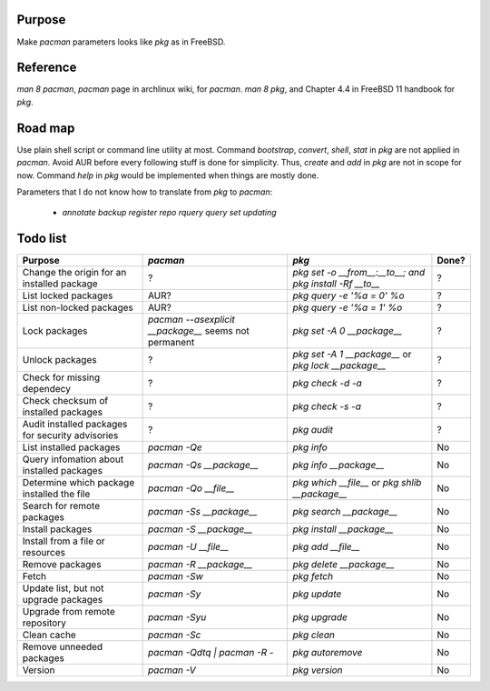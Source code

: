 Purpose
=======
Make `pacman` parameters looks like `pkg` as in FreeBSD.

Reference
=========
`man 8 pacman`, `pacman` page in archlinux wiki, for `pacman`.
`man 8 pkg`, and Chapter 4.4 in FreeBSD 11 handbook for `pkg`.

Road map
========
Use plain shell script or command line utility at most.
Command `bootstrap`, `convert`, `shell`, `stat` in `pkg` are not applied in `pacman`.
Avoid AUR before every following stuff is done for simplicity. Thus, `create` and `add` in `pkg` are not in scope for now.
Command `help` in `pkg` would be implemented when things are mostly done.

Parameters that I do not know how to translate from `pkg` to `pacman`:

    - `annotate`
      `backup`
      `register`
      `repo`
      `rquery`
      `query`
      `set`
      `updating`

Todo list
=========

+--------------------------------------------------+-----------------------------------+----------------------------------+-------+
| Purpose                                          | `pacman`                          | `pkg`                            | Done? |
+==================================================+===================================+==================================+=======+
| Change the origin for an installed package       | ?                                 | `pkg set -o __from__:__to__; and | ?     |
|                                                  |                                   | pkg install -Rf __to__`          |       |
+--------------------------------------------------+-----------------------------------+----------------------------------+-------+
| List locked packages                             | AUR?                              | `pkg query -e '%a = 0' %o`       | ?     |
+--------------------------------------------------+-----------------------------------+----------------------------------+-------+
| List non-locked packages                         | AUR?                              | `pkg query -e '%a = 1' %o`       | ?     |
+--------------------------------------------------+-----------------------------------+----------------------------------+-------+
| Lock packages                                    | `pacman --asexplicit __package__` | `pkg set -A 0 __package__`       | ?     |
|                                                  | seems not permanent               |                                  |       |
+--------------------------------------------------+-----------------------------------+----------------------------------+-------+
| Unlock packages                                  | ?                                 | `pkg set -A 1 __package__` or    | ?     |
|                                                  |                                   | `pkg lock __package__`           |       |
+--------------------------------------------------+-----------------------------------+----------------------------------+-------+
| Check for missing dependecy                      | ?                                 | `pkg check -d -a`                | ?     |
+--------------------------------------------------+-----------------------------------+----------------------------------+-------+
| Check checksum of installed packages             | ?                                 | `pkg check -s -a`                | ?     |
+--------------------------------------------------+-----------------------------------+----------------------------------+-------+
| Audit installed packages for security advisories | ?                                 | `pkg audit`                      | ?     |
+--------------------------------------------------+-----------------------------------+----------------------------------+-------+
| List installed packages                          | `pacman -Qe`                      | `pkg info`                       | No    |
+--------------------------------------------------+-----------------------------------+----------------------------------+-------+
| Query infomation about installed packages        | `pacman -Qs __package__`          | `pkg info __package__`           | No    |
+--------------------------------------------------+-----------------------------------+----------------------------------+-------+
| Determine which package installed the file       | `pacman -Qo __file__`             | `pkg which __file__` or          | No    |
|                                                  |                                   | `pkg shlib __package__`          |       |
+--------------------------------------------------+-----------------------------------+----------------------------------+-------+
| Search for remote packages                       | `pacman -Ss __package__`          | `pkg search __package__`         | No    |
+--------------------------------------------------+-----------------------------------+----------------------------------+-------+
| Install packages                                 | `pacman -S __package__`           | `pkg install __package__`        | No    |
+--------------------------------------------------+-----------------------------------+----------------------------------+-------+
| Install from a file or resources                 | `pacman -U __file__`              | `pkg add __file__`               | No    |
+--------------------------------------------------+-----------------------------------+----------------------------------+-------+
| Remove packages                                  | `pacman -R __package__`           | `pkg delete __package__`         | No    |
+--------------------------------------------------+-----------------------------------+----------------------------------+-------+
| Fetch                                            | `pacman -Sw`                      | `pkg fetch`                      | No    |
+--------------------------------------------------+-----------------------------------+----------------------------------+-------+
| Update list, but not upgrade packages            | `pacman -Sy`                      | `pkg update`                     | No    |
+--------------------------------------------------+-----------------------------------+----------------------------------+-------+
| Upgrade from remote repository                   | `pacman -Syu`                     | `pkg upgrade`                    | No    |
+--------------------------------------------------+-----------------------------------+----------------------------------+-------+
| Clean cache                                      | `pacman -Sc`                      | `pkg clean`                      | No    |
+--------------------------------------------------+-----------------------------------+----------------------------------+-------+
| Remove unneeded packages                         | `pacman -Qdtq \| pacman -R -`     | `pkg autoremove`                 | No    |
+--------------------------------------------------+-----------------------------------+----------------------------------+-------+
| Version                                          | `pacman -V`                       | `pkg version`                    | No    |
+--------------------------------------------------+-----------------------------------+----------------------------------+-------+
